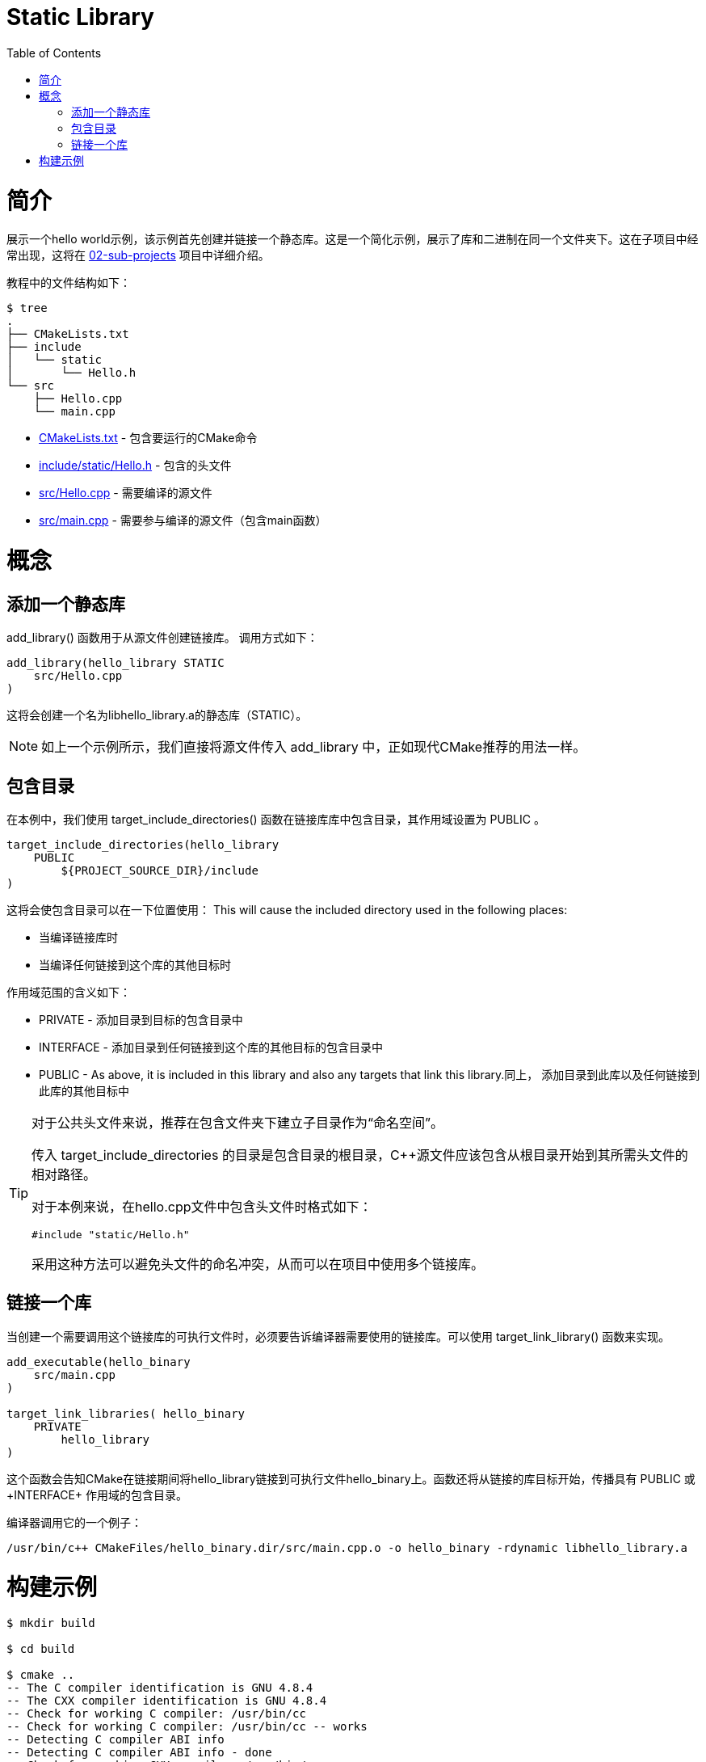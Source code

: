 = Static Library
:toc:
:toc-placement!:

toc::[]

# 简介

展示一个hello world示例，该示例首先创建并链接一个静态库。这是一个简化示例，展示了库和二进制在同一个文件夹下。这在子项目中经常出现，这将在 link:../../02-sub-projects[02-sub-projects] 项目中详细介绍。

教程中的文件结构如下：

```
$ tree
.
├── CMakeLists.txt
├── include
│   └── static
│       └── Hello.h
└── src
    ├── Hello.cpp
    └── main.cpp
```

  * link:CMakeLists.txt[] - 包含要运行的CMake命令
  * link:include/static/Hello.h[] - 包含的头文件
  * link:src/Hello.cpp[] - 需要编译的源文件
  * link:src/main.cpp[] - 需要参与编译的源文件（包含main函数）


# 概念

## 添加一个静态库

+add_library()+ 函数用于从源文件创建链接库。
调用方式如下：

[source,cmake]
----
add_library(hello_library STATIC 
    src/Hello.cpp
)
----

这将会创建一个名为libhello_library.a的静态库（STATIC）。

[NOTE]
====
如上一个示例所示，我们直接将源文件传入 +add_library+ 中，正如现代CMake推荐的用法一样。
====

## 包含目录

在本例中，我们使用 +target_include_directories()+ 函数在链接库库中包含目录，其作用域设置为 +PUBLIC+ 。

[source,cmake]
----
target_include_directories(hello_library
    PUBLIC 
        ${PROJECT_SOURCE_DIR}/include
)
----

这将会使包含目录可以在一下位置使用：
This will cause the included directory used in the following places:

* 当编译链接库时
* 当编译任何链接到这个库的其他目标时

作用域范围的含义如下：

* +PRIVATE+ - 添加目录到目标的包含目录中
* +INTERFACE+ - 添加目录到任何链接到这个库的其他目标的包含目录中
* +PUBLIC+ - As above, it is included in this library and also any targets that link this library.同上， 添加目录到此库以及任何链接到此库的其他目标中


[TIP]
====

对于公共头文件来说，推荐在包含文件夹下建立子目录作为“命名空间”。

传入 +target_include_directories+ 的目录是包含目录的根目录，C++源文件应该包含从根目录开始到其所需头文件的相对路径。

对于本例来说，在hello.cpp文件中包含头文件时格式如下：
[source,cpp]
----
#include "static/Hello.h"
----

采用这种方法可以避免头文件的命名冲突，从而可以在项目中使用多个链接库。
====

## 链接一个库

当创建一个需要调用这个链接库的可执行文件时，必须要告诉编译器需要使用的链接库。可以使用 +target_link_library()+ 函数来实现。

[source,cmake]
----
add_executable(hello_binary 
    src/main.cpp
)

target_link_libraries( hello_binary
    PRIVATE  
        hello_library
)
----

这个函数会告知CMake在链接期间将hello_library链接到可执行文件hello_binary上。函数还将从链接的库目标开始，传播具有 +PUBLIC+ 或+INTERFACE+ 作用域的包含目录。

编译器调用它的一个例子：

```
/usr/bin/c++ CMakeFiles/hello_binary.dir/src/main.cpp.o -o hello_binary -rdynamic libhello_library.a
```


# 构建示例

[source,bash]
----
$ mkdir build

$ cd build

$ cmake ..
-- The C compiler identification is GNU 4.8.4
-- The CXX compiler identification is GNU 4.8.4
-- Check for working C compiler: /usr/bin/cc
-- Check for working C compiler: /usr/bin/cc -- works
-- Detecting C compiler ABI info
-- Detecting C compiler ABI info - done
-- Check for working CXX compiler: /usr/bin/c++
-- Check for working CXX compiler: /usr/bin/c++ -- works
-- Detecting CXX compiler ABI info
-- Detecting CXX compiler ABI info - done
-- Configuring done
-- Generating done
-- Build files have been written to: /home/matrim/workspace/cmake-examples/01-basic/C-static-library/build

$ make
Scanning dependencies of target hello_library
[ 50%] Building CXX object CMakeFiles/hello_library.dir/src/Hello.cpp.o
Linking CXX static library libhello_library.a
[ 50%] Built target hello_library
Scanning dependencies of target hello_binary
[100%] Building CXX object CMakeFiles/hello_binary.dir/src/main.cpp.o
Linking CXX executable hello_binary
[100%] Built target hello_binary

$ ls
CMakeCache.txt  CMakeFiles  cmake_install.cmake  hello_binary  libhello_library.a  Makefile

$ ./hello_binary
Hello Static Library!
----
